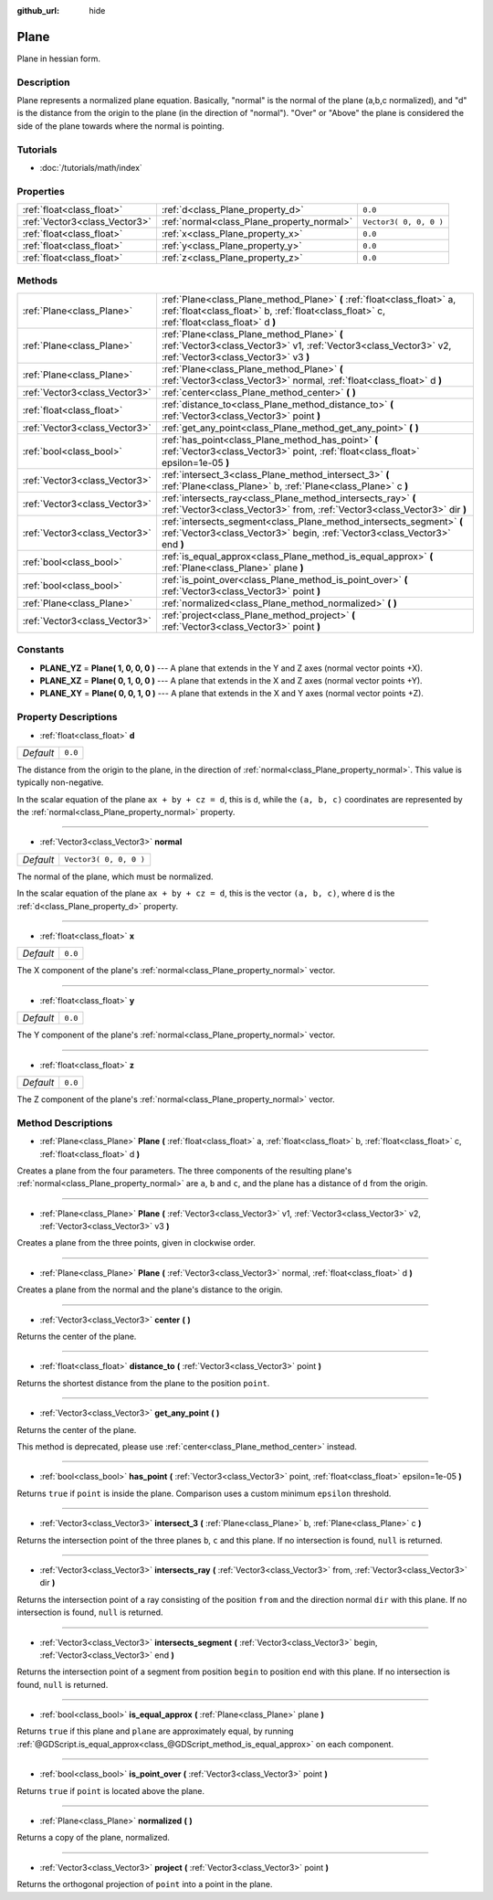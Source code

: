 :github_url: hide

.. Generated automatically by RebelEngine/tools/scripts/rst_from_xml.py
.. DO NOT EDIT THIS FILE, but the Plane.xml source instead.
.. The source is found in docs or modules/<name>/docs.

.. _class_Plane:

Plane
=====

Plane in hessian form.

Description
-----------

Plane represents a normalized plane equation. Basically, "normal" is the normal of the plane (a,b,c normalized), and "d" is the distance from the origin to the plane (in the direction of "normal"). "Over" or "Above" the plane is considered the side of the plane towards where the normal is pointing.

Tutorials
---------

- :doc:`/tutorials/math/index`

Properties
----------

+-------------------------------+--------------------------------------------+------------------------+
| :ref:`float<class_float>`     | :ref:`d<class_Plane_property_d>`           | ``0.0``                |
+-------------------------------+--------------------------------------------+------------------------+
| :ref:`Vector3<class_Vector3>` | :ref:`normal<class_Plane_property_normal>` | ``Vector3( 0, 0, 0 )`` |
+-------------------------------+--------------------------------------------+------------------------+
| :ref:`float<class_float>`     | :ref:`x<class_Plane_property_x>`           | ``0.0``                |
+-------------------------------+--------------------------------------------+------------------------+
| :ref:`float<class_float>`     | :ref:`y<class_Plane_property_y>`           | ``0.0``                |
+-------------------------------+--------------------------------------------+------------------------+
| :ref:`float<class_float>`     | :ref:`z<class_Plane_property_z>`           | ``0.0``                |
+-------------------------------+--------------------------------------------+------------------------+

Methods
-------

+-------------------------------+-----------------------------------------------------------------------------------------------------------------------------------------------------------------------+
| :ref:`Plane<class_Plane>`     | :ref:`Plane<class_Plane_method_Plane>` **(** :ref:`float<class_float>` a, :ref:`float<class_float>` b, :ref:`float<class_float>` c, :ref:`float<class_float>` d **)** |
+-------------------------------+-----------------------------------------------------------------------------------------------------------------------------------------------------------------------+
| :ref:`Plane<class_Plane>`     | :ref:`Plane<class_Plane_method_Plane>` **(** :ref:`Vector3<class_Vector3>` v1, :ref:`Vector3<class_Vector3>` v2, :ref:`Vector3<class_Vector3>` v3 **)**               |
+-------------------------------+-----------------------------------------------------------------------------------------------------------------------------------------------------------------------+
| :ref:`Plane<class_Plane>`     | :ref:`Plane<class_Plane_method_Plane>` **(** :ref:`Vector3<class_Vector3>` normal, :ref:`float<class_float>` d **)**                                                  |
+-------------------------------+-----------------------------------------------------------------------------------------------------------------------------------------------------------------------+
| :ref:`Vector3<class_Vector3>` | :ref:`center<class_Plane_method_center>` **(** **)**                                                                                                                  |
+-------------------------------+-----------------------------------------------------------------------------------------------------------------------------------------------------------------------+
| :ref:`float<class_float>`     | :ref:`distance_to<class_Plane_method_distance_to>` **(** :ref:`Vector3<class_Vector3>` point **)**                                                                    |
+-------------------------------+-----------------------------------------------------------------------------------------------------------------------------------------------------------------------+
| :ref:`Vector3<class_Vector3>` | :ref:`get_any_point<class_Plane_method_get_any_point>` **(** **)**                                                                                                    |
+-------------------------------+-----------------------------------------------------------------------------------------------------------------------------------------------------------------------+
| :ref:`bool<class_bool>`       | :ref:`has_point<class_Plane_method_has_point>` **(** :ref:`Vector3<class_Vector3>` point, :ref:`float<class_float>` epsilon=1e-05 **)**                               |
+-------------------------------+-----------------------------------------------------------------------------------------------------------------------------------------------------------------------+
| :ref:`Vector3<class_Vector3>` | :ref:`intersect_3<class_Plane_method_intersect_3>` **(** :ref:`Plane<class_Plane>` b, :ref:`Plane<class_Plane>` c **)**                                               |
+-------------------------------+-----------------------------------------------------------------------------------------------------------------------------------------------------------------------+
| :ref:`Vector3<class_Vector3>` | :ref:`intersects_ray<class_Plane_method_intersects_ray>` **(** :ref:`Vector3<class_Vector3>` from, :ref:`Vector3<class_Vector3>` dir **)**                            |
+-------------------------------+-----------------------------------------------------------------------------------------------------------------------------------------------------------------------+
| :ref:`Vector3<class_Vector3>` | :ref:`intersects_segment<class_Plane_method_intersects_segment>` **(** :ref:`Vector3<class_Vector3>` begin, :ref:`Vector3<class_Vector3>` end **)**                   |
+-------------------------------+-----------------------------------------------------------------------------------------------------------------------------------------------------------------------+
| :ref:`bool<class_bool>`       | :ref:`is_equal_approx<class_Plane_method_is_equal_approx>` **(** :ref:`Plane<class_Plane>` plane **)**                                                                |
+-------------------------------+-----------------------------------------------------------------------------------------------------------------------------------------------------------------------+
| :ref:`bool<class_bool>`       | :ref:`is_point_over<class_Plane_method_is_point_over>` **(** :ref:`Vector3<class_Vector3>` point **)**                                                                |
+-------------------------------+-----------------------------------------------------------------------------------------------------------------------------------------------------------------------+
| :ref:`Plane<class_Plane>`     | :ref:`normalized<class_Plane_method_normalized>` **(** **)**                                                                                                          |
+-------------------------------+-----------------------------------------------------------------------------------------------------------------------------------------------------------------------+
| :ref:`Vector3<class_Vector3>` | :ref:`project<class_Plane_method_project>` **(** :ref:`Vector3<class_Vector3>` point **)**                                                                            |
+-------------------------------+-----------------------------------------------------------------------------------------------------------------------------------------------------------------------+

Constants
---------

.. _class_Plane_constant_PLANE_YZ:

.. _class_Plane_constant_PLANE_XZ:

.. _class_Plane_constant_PLANE_XY:

- **PLANE_YZ** = **Plane( 1, 0, 0, 0 )** --- A plane that extends in the Y and Z axes (normal vector points +X).

- **PLANE_XZ** = **Plane( 0, 1, 0, 0 )** --- A plane that extends in the X and Z axes (normal vector points +Y).

- **PLANE_XY** = **Plane( 0, 0, 1, 0 )** --- A plane that extends in the X and Y axes (normal vector points +Z).

Property Descriptions
---------------------

.. _class_Plane_property_d:

- :ref:`float<class_float>` **d**

+-----------+---------+
| *Default* | ``0.0`` |
+-----------+---------+

The distance from the origin to the plane, in the direction of :ref:`normal<class_Plane_property_normal>`. This value is typically non-negative.

In the scalar equation of the plane ``ax + by + cz = d``, this is ``d``, while the ``(a, b, c)`` coordinates are represented by the :ref:`normal<class_Plane_property_normal>` property.

----

.. _class_Plane_property_normal:

- :ref:`Vector3<class_Vector3>` **normal**

+-----------+------------------------+
| *Default* | ``Vector3( 0, 0, 0 )`` |
+-----------+------------------------+

The normal of the plane, which must be normalized.

In the scalar equation of the plane ``ax + by + cz = d``, this is the vector ``(a, b, c)``, where ``d`` is the :ref:`d<class_Plane_property_d>` property.

----

.. _class_Plane_property_x:

- :ref:`float<class_float>` **x**

+-----------+---------+
| *Default* | ``0.0`` |
+-----------+---------+

The X component of the plane's :ref:`normal<class_Plane_property_normal>` vector.

----

.. _class_Plane_property_y:

- :ref:`float<class_float>` **y**

+-----------+---------+
| *Default* | ``0.0`` |
+-----------+---------+

The Y component of the plane's :ref:`normal<class_Plane_property_normal>` vector.

----

.. _class_Plane_property_z:

- :ref:`float<class_float>` **z**

+-----------+---------+
| *Default* | ``0.0`` |
+-----------+---------+

The Z component of the plane's :ref:`normal<class_Plane_property_normal>` vector.

Method Descriptions
-------------------

.. _class_Plane_method_Plane:

- :ref:`Plane<class_Plane>` **Plane** **(** :ref:`float<class_float>` a, :ref:`float<class_float>` b, :ref:`float<class_float>` c, :ref:`float<class_float>` d **)**

Creates a plane from the four parameters. The three components of the resulting plane's :ref:`normal<class_Plane_property_normal>` are ``a``, ``b`` and ``c``, and the plane has a distance of ``d`` from the origin.

----

- :ref:`Plane<class_Plane>` **Plane** **(** :ref:`Vector3<class_Vector3>` v1, :ref:`Vector3<class_Vector3>` v2, :ref:`Vector3<class_Vector3>` v3 **)**

Creates a plane from the three points, given in clockwise order.

----

- :ref:`Plane<class_Plane>` **Plane** **(** :ref:`Vector3<class_Vector3>` normal, :ref:`float<class_float>` d **)**

Creates a plane from the normal and the plane's distance to the origin.

----

.. _class_Plane_method_center:

- :ref:`Vector3<class_Vector3>` **center** **(** **)**

Returns the center of the plane.

----

.. _class_Plane_method_distance_to:

- :ref:`float<class_float>` **distance_to** **(** :ref:`Vector3<class_Vector3>` point **)**

Returns the shortest distance from the plane to the position ``point``.

----

.. _class_Plane_method_get_any_point:

- :ref:`Vector3<class_Vector3>` **get_any_point** **(** **)**

Returns the center of the plane.

This method is deprecated, please use :ref:`center<class_Plane_method_center>` instead.

----

.. _class_Plane_method_has_point:

- :ref:`bool<class_bool>` **has_point** **(** :ref:`Vector3<class_Vector3>` point, :ref:`float<class_float>` epsilon=1e-05 **)**

Returns ``true`` if ``point`` is inside the plane. Comparison uses a custom minimum ``epsilon`` threshold.

----

.. _class_Plane_method_intersect_3:

- :ref:`Vector3<class_Vector3>` **intersect_3** **(** :ref:`Plane<class_Plane>` b, :ref:`Plane<class_Plane>` c **)**

Returns the intersection point of the three planes ``b``, ``c`` and this plane. If no intersection is found, ``null`` is returned.

----

.. _class_Plane_method_intersects_ray:

- :ref:`Vector3<class_Vector3>` **intersects_ray** **(** :ref:`Vector3<class_Vector3>` from, :ref:`Vector3<class_Vector3>` dir **)**

Returns the intersection point of a ray consisting of the position ``from`` and the direction normal ``dir`` with this plane. If no intersection is found, ``null`` is returned.

----

.. _class_Plane_method_intersects_segment:

- :ref:`Vector3<class_Vector3>` **intersects_segment** **(** :ref:`Vector3<class_Vector3>` begin, :ref:`Vector3<class_Vector3>` end **)**

Returns the intersection point of a segment from position ``begin`` to position ``end`` with this plane. If no intersection is found, ``null`` is returned.

----

.. _class_Plane_method_is_equal_approx:

- :ref:`bool<class_bool>` **is_equal_approx** **(** :ref:`Plane<class_Plane>` plane **)**

Returns ``true`` if this plane and ``plane`` are approximately equal, by running :ref:`@GDScript.is_equal_approx<class_@GDScript_method_is_equal_approx>` on each component.

----

.. _class_Plane_method_is_point_over:

- :ref:`bool<class_bool>` **is_point_over** **(** :ref:`Vector3<class_Vector3>` point **)**

Returns ``true`` if ``point`` is located above the plane.

----

.. _class_Plane_method_normalized:

- :ref:`Plane<class_Plane>` **normalized** **(** **)**

Returns a copy of the plane, normalized.

----

.. _class_Plane_method_project:

- :ref:`Vector3<class_Vector3>` **project** **(** :ref:`Vector3<class_Vector3>` point **)**

Returns the orthogonal projection of ``point`` into a point in the plane.

.. |virtual| replace:: :abbr:`virtual (This method should typically be overridden by the user to have any effect.)`
.. |const| replace:: :abbr:`const (This method has no side effects. It doesn't modify any of the instance's member variables.)`
.. |vararg| replace:: :abbr:`vararg (This method accepts any number of arguments after the ones described here.)`
